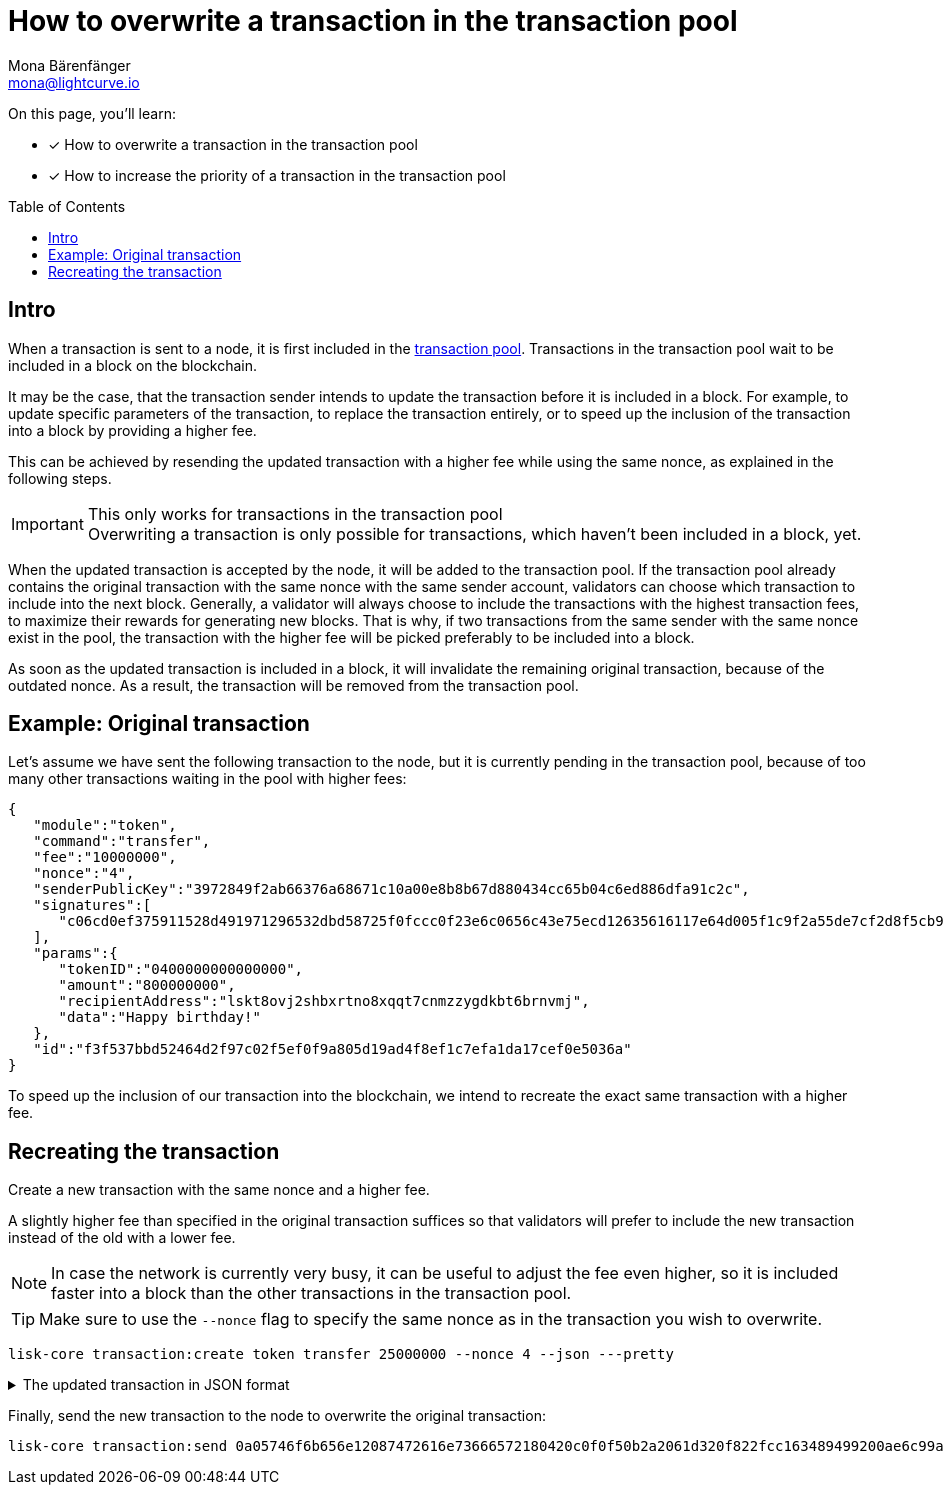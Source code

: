 = How to overwrite a transaction in the transaction pool
Mona Bärenfänger <mona@lightcurve.io>
:toc: preamble
// URLs
// Project URLs
:url_network_txpool: understand-blockchain/network.adoc#transaction-pool

====
On this page, you'll learn:

* [x] How to overwrite a transaction in the transaction pool
* [x] How to increase the priority of a transaction in the transaction pool
====

== Intro

When a transaction is sent to a node, it is first included in the xref:{url_network_txpool}[transaction pool].
Transactions in the transaction pool wait to be included in a block on the blockchain.

It may be the case, that the transaction sender intends to update the transaction before it is included in a block.
For example, to update specific parameters of the transaction, to replace the transaction entirely, or to speed up the inclusion of the transaction into a block by providing a higher fee.

This can be achieved by resending the updated transaction with a higher fee while using the same nonce, as explained in the following steps.

.This only works for transactions in the transaction pool
IMPORTANT: Overwriting a transaction is only possible for transactions, which haven't been included in a block, yet.

When the updated transaction is accepted by the node, it will be added to the transaction pool.
If the transaction pool already contains the original transaction with the same nonce with the same sender account, validators can choose which transaction to include into the next block.
Generally, a validator will always choose to include the transactions with the highest transaction fees, to maximize their rewards for generating new blocks.
That is why, if two transactions from the same sender with the same nonce exist in the pool, the transaction with the higher fee will be picked preferably to be included into a block.

As soon as the updated transaction is included in a block, it will invalidate the remaining original transaction, because of the outdated nonce.
As a result, the transaction will be removed from the transaction pool.

== Example: Original transaction

Let's assume we have sent the following transaction to the node, but it is currently pending in the transaction pool, because of too many other transactions waiting in the pool with higher fees:

[source,json]
----
{
   "module":"token",
   "command":"transfer",
   "fee":"10000000",
   "nonce":"4",
   "senderPublicKey":"3972849f2ab66376a68671c10a00e8b8b67d880434cc65b04c6ed886dfa91c2c",
   "signatures":[
      "c06cd0ef375911528d491971296532dbd58725f0fccc0f23e6c0656c43e75ecd12635616117e64d005f1c9f2a55de7cf2d8f5cb961927d839d141a18faa80e08"
   ],
   "params":{
      "tokenID":"0400000000000000",
      "amount":"800000000",
      "recipientAddress":"lskt8ovj2shbxrtno8xqqt7cnmzzygdkbt6brnvmj",
      "data":"Happy birthday!"
   },
   "id":"f3f537bbd52464d2f97c02f5ef0f9a805d19ad4f8ef1c7efa1da17cef0e5036a"
}
----

To speed up the inclusion of our transaction into the blockchain, we intend to recreate the exact same transaction with a higher fee.

== Recreating the transaction

Create a new transaction with the same nonce and a higher fee.

A slightly higher fee than specified in the original transaction suffices so that validators will prefer to include the new transaction instead of the old with a lower fee.

NOTE: In case the network is currently very busy, it can be useful to adjust the fee even higher, so it is included faster into a block than the other transactions in the transaction pool.

TIP: Make sure to use the `--nonce` flag to specify the same nonce as in the transaction you wish to overwrite.

[source,bash]
----
lisk-core transaction:create token transfer 25000000 --nonce 4 --json ---pretty
----

.The updated transaction in JSON format
[%collapsible]
====
[source,json]
----
{
  "transaction": {
    "module": "token",
    "command": "transfer",
    "fee": "25000000",
    "nonce": "4",
    "senderPublicKey": "61d320f822fcc163489499200ae6c99a66296513b1ca1066e49a37a026434ac0",
    "signatures": [
      "fca7710c74b9d13ef954be1128a1069bc8b50dbb9f410ddfe62d7d580920e685cb6efbf1b801e86b11839eb5e286ef70d3b6ab725e6d521a6377b6bf5f079203"
    ],
    "params": {
      "tokenID": "0200000000000000",
      "amount": "1",
      "recipientAddress": "lskt8ovj2shbxrtno8xqqt7cnmzzygdkbt6brnvmj",
      "data": "Happy birthday!"
    },
    "id": "78d041e4e9c55fb0c232fcefcb712cb2abb09101dc27281a88e6180a726486d2"
  }
}
----
====

Finally, send the new transaction to the node to overwrite the original transaction:

[source,bash]
----
lisk-core transaction:send 0a05746f6b656e12087472616e73666572180420c0f0f50b2a2061d320f822fcc163489499200ae6c99a66296513b1ca1066e49a37a026434ac032330a08020000000000000010011a149bd82e637d306533b1e1ad66e19ca0047faa1a6a220f4861707079206269727468646179213a40fca7710c74b9d13ef954be1128a1069bc8b50dbb9f410ddfe62d7d580920e685cb6efbf1b801e86b11839eb5e286ef70d3b6ab725e6d521a6377b6bf5f079203
----



